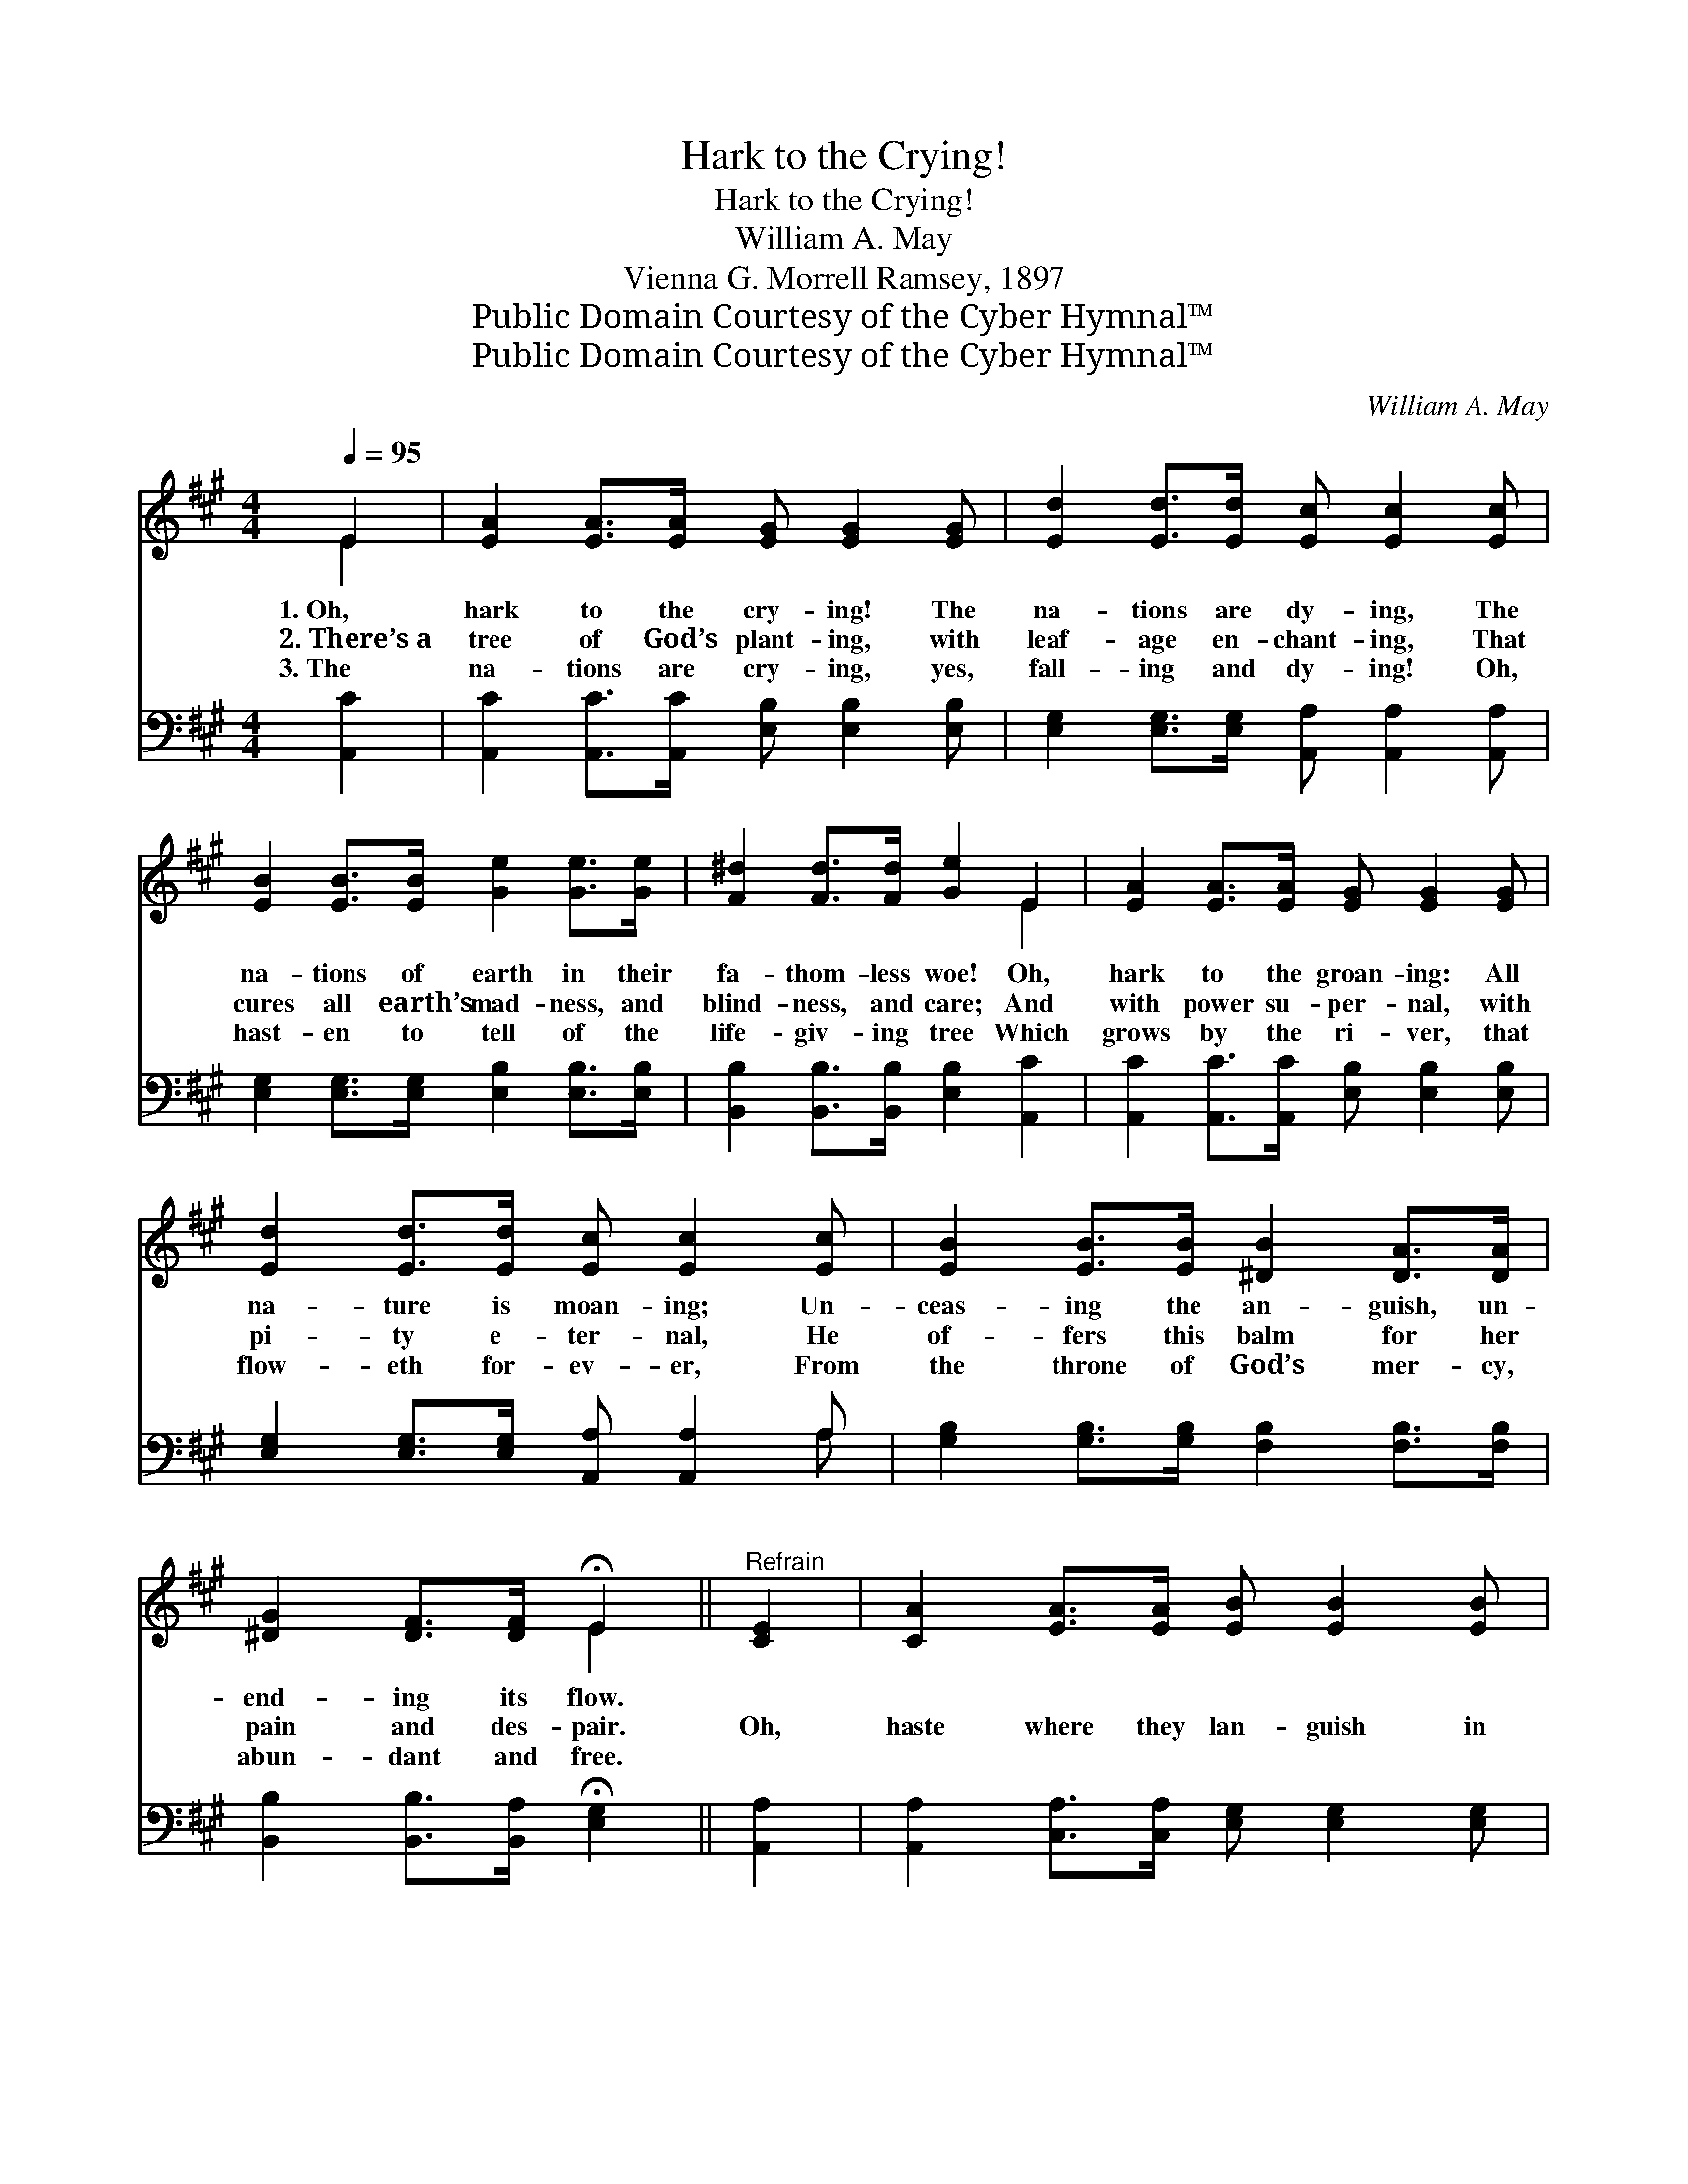 X:1
T:Hark to the Crying!
T:Hark to the Crying!
T:William A. May
T:Vienna G. Morrell Ramsey, 1897
T:Public Domain Courtesy of the Cyber Hymnal™
T:Public Domain Courtesy of the Cyber Hymnal™
C:William A. May
Z:Public Domain
Z:Courtesy of the Cyber Hymnal™
%%score ( 1 2 ) ( 3 4 )
L:1/8
Q:1/4=95
M:4/4
K:A
V:1 treble 
V:2 treble 
V:3 bass 
V:4 bass 
V:1
 E2 | [EA]2 [EA]>[EA] [EG] [EG]2 [EG] | [Ed]2 [Ed]>[Ed] [Ec] [Ec]2 [Ec] | %3
w: 1.~Oh,|hark to the cry- ing! The|na- tions are dy- ing, The|
w: 2.~There’s~a|tree of God’s plant- ing, with|leaf- age en- chant- ing, That|
w: 3.~The|na- tions are cry- ing, yes,|fall- ing and dy- ing! Oh,|
 [EB]2 [EB]>[EB] [Ge]2 [Ge]>[Ge] | [F^d]2 [Fd]>[Fd] [Ge]2 E2 | [EA]2 [EA]>[EA] [EG] [EG]2 [EG] | %6
w: na- tions of earth in their|fa- thom- less woe! Oh,|hark to the groan- ing: All|
w: cures all earth’s mad- ness, and|blind- ness, and care; And|with power su- per- nal, with|
w: hast- en to tell of the|life- giv- ing tree Which|grows by the ri- ver, that|
 [Ed]2 [Ed]>[Ed] [Ec] [Ec]2 [Ec] | [EB]2 [EB]>[EB] [^DB]2 [DA]>[DA] | %8
w: na- ture is moan- ing; Un-|ceas- ing the an- guish, un-|
w: pi- ty e- ter- nal, He|of- fers this balm for her|
w: flow- eth for- ev- er, From|the throne of God’s mer- cy,|
 [^DG]2 [DF]>[DF] !fermata!E2 ||"^Refrain" [CE]2 | [CA]2 [EA]>[EA] [EB] [EB]2 [EB] | %11
w: end- ing its flow.|||
w: pain and des- pair.|Oh,|haste where they lan- guish in|
w: abun- dant and free.|||
 [Ec]2 [Ec]>[Ec] [Fd] [Fd]2 [Fd] | [Ec]2 [EB]>[Ec] [Ed] [Ec]2 [EB] | [EB]2 [E^A][EB] [Ec]2 [CE]2 | %14
w: |||
w: blind- ness and an- guish, Soul-|sick and soul- hun- gry, in|mad- ness and strife; And|
w: |||
 [CA]2 [EA]>[EA] [EB] [EB]2 [EB] | [Ec]2 [Ec]>[Ec] [Fd] [Fd]2 [Fd] | %16
w: ||
w: tell the glad sto- ry, of|par- don and glo- ry, Of|
w: ||
 [Ec]2 [EB]>[EA] [Ee]2 [Ed]>[Ec] | [EB]2 [Ec][DB] !fermata![CA]2 |] %18
w: ||
w: heal- ing and beau- ty, and|full- ness of life.|
w: ||
V:2
 E2 | x8 | x8 | x8 | x6 E2 | x8 | x8 | x8 | x4 E2 || x2 | x8 | x8 | x8 | x8 | x8 | x8 | x8 | x6 |] %18
V:3
 [A,,C]2 | [A,,C]2 [A,,C]>[A,,C] [E,B,] [E,B,]2 [E,B,] | %2
 [E,G,]2 [E,G,]>[E,G,] [A,,A,] [A,,A,]2 [A,,A,] | [E,G,]2 [E,G,]>[E,G,] [E,B,]2 [E,B,]>[E,B,] | %4
 [B,,B,]2 [B,,B,]>[B,,B,] [E,B,]2 [A,,C]2 | [A,,C]2 [A,,C]>[A,,C] [E,B,] [E,B,]2 [E,B,] | %6
 [E,G,]2 [E,G,]>[E,G,] [A,,A,] [A,,A,]2 A, | [G,B,]2 [G,B,]>[G,B,] [F,B,]2 [F,B,]>[F,B,] | %8
 [B,,B,]2 [B,,B,]>[B,,A,] !fermata![E,G,]2 || [A,,A,]2 | %10
 [A,,A,]2 [C,A,]>[C,A,] [E,G,] [E,G,]2 [E,G,] | [A,,A,]2 [A,,A,]>[A,,A,] [D,A,] [D,A,]2 [D,A,] | %12
 [E,A,]2 [E,G,]>[E,A,] [E,B,] [E,A,]2 [E,G,] | [E,G,]2 [E,^^F,][E,G,] [A,,A,]2 [A,,A,]2 | %14
 [A,,A,]2 [C,A,]>[C,A,] [E,G,] [E,G,]2 [E,G,] | [A,,A,]2 [A,,A,]>[A,,A,] [D,A,] [D,A,]2 [D,A,] | %16
 [E,A,]2 [E,D]>[E,C] [E,C]2 [E,B,]>[E,A,] | [E,G,]2 [E,G,][E,G,] [A,,A,]2 |] %18
V:4
 x2 | x8 | x8 | x8 | x8 | x8 | x7 A, | x8 | x6 || x2 | x8 | x8 | x8 | x8 | x8 | x8 | x8 | x6 |] %18


